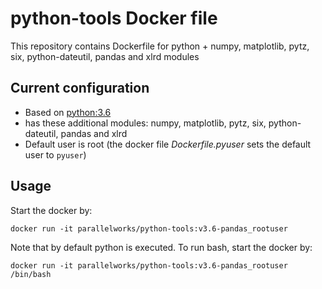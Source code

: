 # pandoc --from org --to markdown_github  README_0.org  -s -o README0.md 
#+OPTIONS: toc:nil
#+OPTIONS: ^:nil

* python-tools Docker file 
This repository contains Dockerfile for python + numpy, matplotlib, pytz, six, python-dateutil, pandas and xlrd modules

** Current configuration
   - Based on [[https://hub.docker.com/_/python/][python:3.6]]
   - has these additional modules: numpy, matplotlib, pytz, six, python-dateutil, pandas and xlrd 
   - Default user is root (the docker file [[Dockerfile.pyuser]] sets the default user to =pyuser=)
	 
** Usage
   Start the docker by:
   #+BEGIN_EXAMPLE
   docker run -it parallelworks/python-tools:v3.6-pandas_rootuser
   #+END_EXAMPLE

   Note that by default python is executed. To run bash, start the docker by:
   #+BEGIN_EXAMPLE
   docker run -it parallelworks/python-tools:v3.6-pandas_rootuser /bin/bash
   #+END_EXAMPLE



